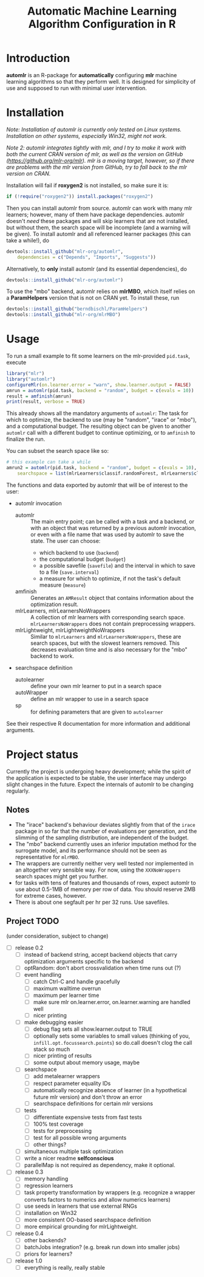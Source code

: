 #+TITLE: Automatic Machine Learning Algorithm Configuration in R
* Introduction
*automlr* is an R-package for *automatically* configuring *mlr* machine learning algorithms so that they perform well. It is designed for simplicity of use and supposed to run with minimal user intervention.
* Installation
/Note: Installation of automlr is currently only tested on Linux systems. Installation on other systems, especially Win32, might not work./

/Note 2: automlr integrates tightly with mlr, and I try to make it work with both the current CRAN version of mlr, as well as the version on GitHub (https://github.org/mlr-org/mlr). mlr is a moving target, however, so if there are problems with the mlr version from GitHub, try to fall back to the mlr version on CRAN./

Installation will fail if *roxygen2* is not installed, so make sure it is:
#+BEGIN_SRC R
if (!require("roxygen2")) install.packages("roxygen2")
#+END_SRC
Then you can install automlr from source. automlr can work with many mlr learners; however, many of them have package dependencies. automlr doesn't /need/ these packages and will skip learners that are not installed, but without them, the search space will be incomplete (and a warning will be given). To install automlr and all referenced learner packages (this can take a while!), do
#+BEGIN_SRC R
devtools::install_github("mlr-org/automlr",
    dependencies = c("Depends", "Imports", "Suggests"))
#+END_SRC
Alternatively, to *only* install automlr (and its essential dependencies), do
#+BEGIN_SRC R
devtools::install_github("mlr-org/automlr")
#+END_SRC

To use the "mbo" backend, automlr relies on *mlrMBO*, which itself relies on a *ParamHelpers* version that is not on CRAN yet. To install these, run
#+BEGIN_SRC R
devtools::install_github("berndbischl/ParamHelpers")
devtools::install_github("mlr-org/mlrMBO")
#+END_SRC
* Usage
To run a small example to fit some learners on the mlr-provided ~pid.task~, execute
#+BEGIN_SRC R
library("mlr")
library("automlr")
configureMlr(on.learner.error = "warn", show.learner.output = FALSE)
amrun = automlr(pid.task, backend = "random", budget = c(evals = 10))
result = amfinish(amrun)
print(result, verbose = TRUE)
#+END_SRC
This already shows all the mandatory arguments of ~automlr~: The task for which to optimize, the backend to use (may be "random", "irace" or "mbo"), and a computational budget. The resulting object can be given to another ~automlr~ call with a different budget to continue optimizing, or to ~amfinish~ to finalize the run.

You can subset the search space like so:
#+BEGIN_SRC R
# this example can take a while
amrun2 = automlr(pid.task, backend = "random", budget = c(evals = 10),
    searchspace = list(mlrLearners$classif.randomForest, mlrLearners$classif.svm))
#+END_SRC

The functions and data exported by automlr that will be of interest to the user:
- automlr invocation
  - automlr :: The main entry point; can be called with a task and a backend, or with an object that was returned by a previous automlr invocation, or even with a file name that was used by automlr to save the state. The user can choose:
    - which backend to use (~backend~)
    - the computational budget (~budget~)
    - a possible savefile (~savefile~) and the interval in which to save to a file (~save.interval~)
    - a measure for which to optimize, if not the task's default measure (~measure~)
  - amfinish :: Generates an ~AMResult~ object that contains information about the optimization result.
  - mlrLearners, mlrLearnersNoWrappers :: A collection of mlr learners with corresponding search space. ~mlrLearnersNoWrappers~ does not contain preprocessing wrappers.
  - mlrLightweight, mlrLightweightNoWrappers :: Similar to ~mlrLearners~ and ~mlrLearnersNoWrappers~, these are search spaces, but with the slowest learners removed. This decreases evaluation time and is also necessary for the "mbo" backend to work.
- searchspace definition
  - autolearner :: define your own mlr learner to put in a search space
  - autoWrapper :: define an mlr wrapper to use in a search space
  - sp :: for defining parameters that are given to ~autolearner~
See their respective R documentation for more information and additional arguments.

* Project status
Currently the project is undergoing heavy development; while the spirit of the application is expected to be stable, the user interface may undergo slight changes in the future. Expect the internals of automlr to be changing regularly.

** Notes
- The "irace" backend's behaviour deviates slightly from that of the ~irace~ package in so far that the number of evaluations per generation, and the slimming of the sampling distribution, are independent of the budget.
- The "mbo" backend currently uses an inferior imputation method for the surrogate model, and its performance should not be seen as representative for ~mlrMBO~.
- The wrappers are currently neither very well tested nor implemented in an altogether very sensible way. For now, using the ~XXXNoWrappers~ search spaces might get you further.
- for tasks with tens of features and thousands of rows, expect automlr to use about 0.5-1MB of memory per row of data. You should reserve 2MB for extreme cases, however.
- There is about one segfault per hr per 32 runs. Use savefiles.

** Project TODO
(under consideration, subject to change)
- [ ] release 0.2
  - [ ] instead of backend string, accept backend objects that carry optimization arguments specific to the backend
  - [ ] optRandom: don't abort crossvalidation when time runs out (?)
  - [ ] event handling
    - [ ] catch Ctrl-C and handle gracefully
    - [ ] maximum walltime overrun
    - [ ] maximum per learner time
    - [ ] make sure mlr on.learner.error, on.learner.warning are handled well
    - [ ] nicer printing
  - [ ] make debugging easier
    - [ ] debug flag sets all show.learner.output to TRUE
    - [ ] optionally sets some variables to small values (thinking of you, ~infill.opt.focussearch.points~) so do.call doesn't clog the call stack so much
    - [ ] nicer printing of results
    - [ ] some output about memory usage, maybe
  - [ ] searchspace
    - [ ] add metalearner wrappers
    - [ ] respect parameter equality IDs
    - [ ] automatically recognize absence of learner (in a hypothetical future mlr version) and don't throw an error
    - [ ] searchspace definitions for certain mlr versions
  - [ ] tests
    - [ ] differentiate expensive tests from fast tests
    - [ ] 100% test coverage
    - [ ] tests for preprocessing
    - [ ] test for all possible wrong arguments
    - [ ] other things?
  - [ ] simultaneous multiple task optimization
  - [ ] write a nicer readme **selfconscious**
  - [ ] parallelMap is not required as dependency, make it optional.
- [ ] release 0.3
  - [ ] memory handling
  - [ ] regression learners
  - [ ] task property transformation by wrappers (e.g. recognize a wrapper converts factors to numerics and allow numerics learners)
  - [ ] use seeds in learners that use external RNGs
  - [ ] installation on Win32
  - [ ] more consistent OO-based searchspace definition
  - [ ] more empirical grounding for mlrLightweight.
- [ ] release 0.4
  - [ ] other backends?
  - [ ] batchJobs integration? (e.g. break run down into smaller jobs)
  - [ ] priors for learners?
- [ ] release 1.0
  - [ ] everything is really, really stable
